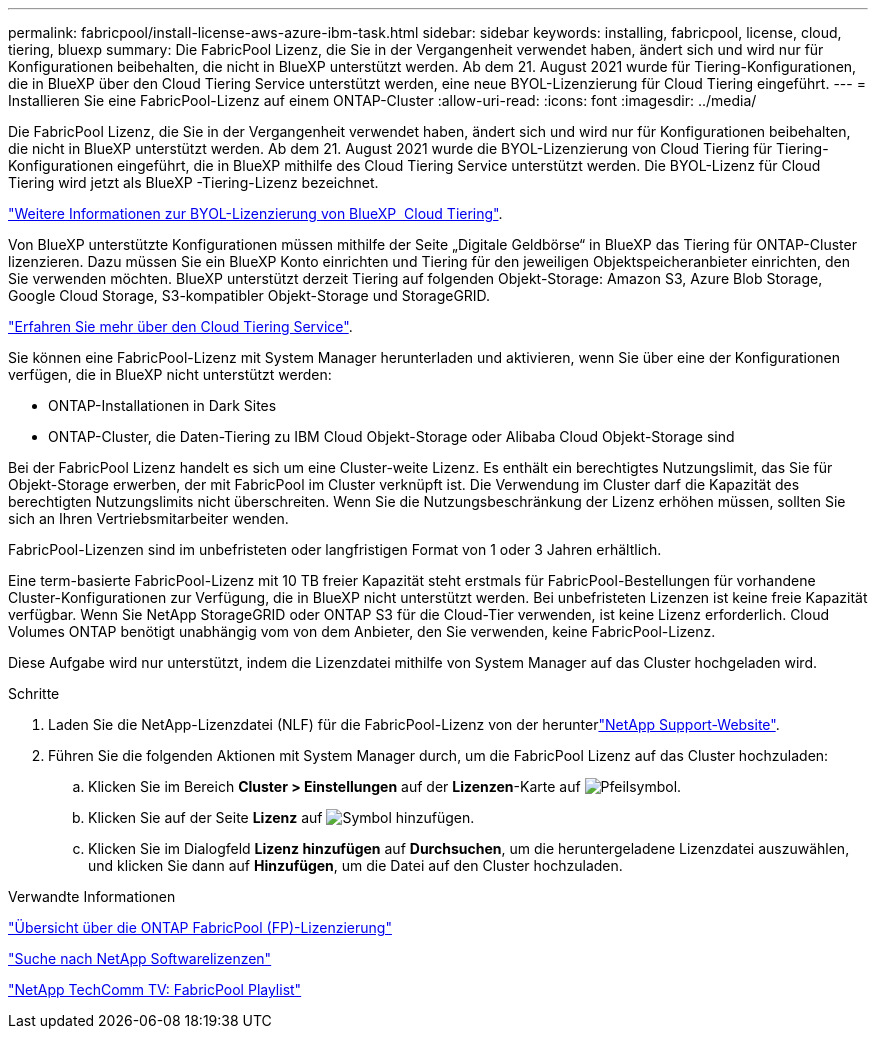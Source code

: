 ---
permalink: fabricpool/install-license-aws-azure-ibm-task.html 
sidebar: sidebar 
keywords: installing, fabricpool, license, cloud, tiering, bluexp 
summary: Die FabricPool Lizenz, die Sie in der Vergangenheit verwendet haben, ändert sich und wird nur für Konfigurationen beibehalten, die nicht in BlueXP unterstützt werden. Ab dem 21. August 2021 wurde für Tiering-Konfigurationen, die in BlueXP über den Cloud Tiering Service unterstützt werden, eine neue BYOL-Lizenzierung für Cloud Tiering eingeführt. 
---
= Installieren Sie eine FabricPool-Lizenz auf einem ONTAP-Cluster
:allow-uri-read: 
:icons: font
:imagesdir: ../media/


[role="lead"]
Die FabricPool Lizenz, die Sie in der Vergangenheit verwendet haben, ändert sich und wird nur für Konfigurationen beibehalten, die nicht in BlueXP unterstützt werden. Ab dem 21. August 2021 wurde die BYOL-Lizenzierung von Cloud Tiering für Tiering-Konfigurationen eingeführt, die in BlueXP mithilfe des Cloud Tiering Service unterstützt werden. Die BYOL-Lizenz für Cloud Tiering wird jetzt als BlueXP -Tiering-Lizenz bezeichnet.

link:https://docs.netapp.com/us-en/occm/task_licensing_cloud_tiering.html#new-cloud-tiering-byol-licensing-starting-august-21-2021["Weitere Informationen zur BYOL-Lizenzierung von BlueXP  Cloud Tiering"^].

Von BlueXP unterstützte Konfigurationen müssen mithilfe der Seite „Digitale Geldbörse“ in BlueXP das Tiering für ONTAP-Cluster lizenzieren. Dazu müssen Sie ein BlueXP Konto einrichten und Tiering für den jeweiligen Objektspeicheranbieter einrichten, den Sie verwenden möchten. BlueXP unterstützt derzeit Tiering auf folgenden Objekt-Storage: Amazon S3, Azure Blob Storage, Google Cloud Storage, S3-kompatibler Objekt-Storage und StorageGRID.

link:https://docs.netapp.com/us-en/occm/concept_cloud_tiering.html#features["Erfahren Sie mehr über den Cloud Tiering Service"^].

Sie können eine FabricPool-Lizenz mit System Manager herunterladen und aktivieren, wenn Sie über eine der Konfigurationen verfügen, die in BlueXP nicht unterstützt werden:

* ONTAP-Installationen in Dark Sites
* ONTAP-Cluster, die Daten-Tiering zu IBM Cloud Objekt-Storage oder Alibaba Cloud Objekt-Storage sind


Bei der FabricPool Lizenz handelt es sich um eine Cluster-weite Lizenz. Es enthält ein berechtigtes Nutzungslimit, das Sie für Objekt-Storage erwerben, der mit FabricPool im Cluster verknüpft ist. Die Verwendung im Cluster darf die Kapazität des berechtigten Nutzungslimits nicht überschreiten. Wenn Sie die Nutzungsbeschränkung der Lizenz erhöhen müssen, sollten Sie sich an Ihren Vertriebsmitarbeiter wenden.

FabricPool-Lizenzen sind im unbefristeten oder langfristigen Format von 1 oder 3 Jahren erhältlich.

Eine term-basierte FabricPool-Lizenz mit 10 TB freier Kapazität steht erstmals für FabricPool-Bestellungen für vorhandene Cluster-Konfigurationen zur Verfügung, die in BlueXP nicht unterstützt werden. Bei unbefristeten Lizenzen ist keine freie Kapazität verfügbar. Wenn Sie NetApp StorageGRID oder ONTAP S3 für die Cloud-Tier verwenden, ist keine Lizenz erforderlich. Cloud Volumes ONTAP benötigt unabhängig vom von dem Anbieter, den Sie verwenden, keine FabricPool-Lizenz.

Diese Aufgabe wird nur unterstützt, indem die Lizenzdatei mithilfe von System Manager auf das Cluster hochgeladen wird.

.Schritte
. Laden Sie die NetApp-Lizenzdatei (NLF) für die FabricPool-Lizenz von der herunterlink:https://mysupport.netapp.com/site/global/dashboard["NetApp Support-Website"^].
. Führen Sie die folgenden Aktionen mit System Manager durch, um die FabricPool Lizenz auf das Cluster hochzuladen:
+
.. Klicken Sie im Bereich *Cluster > Einstellungen* auf der *Lizenzen*-Karte auf image:icon_arrow.gif["Pfeilsymbol"].
.. Klicken Sie auf der Seite *Lizenz* auf image:icon_add.gif["Symbol hinzufügen"].
.. Klicken Sie im Dialogfeld *Lizenz hinzufügen* auf *Durchsuchen*, um die heruntergeladene Lizenzdatei auszuwählen, und klicken Sie dann auf *Hinzufügen*, um die Datei auf den Cluster hochzuladen.




.Verwandte Informationen
https://kb.netapp.com/Advice_and_Troubleshooting/Data_Storage_Software/ONTAP_OS/ONTAP_FabricPool_(FP)_Licensing_Overview["Übersicht über die ONTAP FabricPool (FP)-Lizenzierung"^]

http://mysupport.netapp.com/licenses["Suche nach NetApp Softwarelizenzen"^]

https://www.youtube.com/playlist?list=PLdXI3bZJEw7mcD3RnEcdqZckqKkttoUpS["NetApp TechComm TV: FabricPool Playlist"^]
